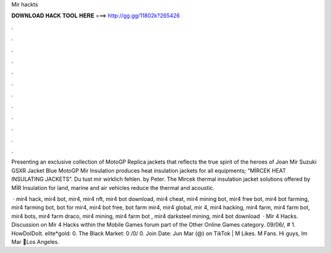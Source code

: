 Mir hackts



𝐃𝐎𝐖𝐍𝐋𝐎𝐀𝐃 𝐇𝐀𝐂𝐊 𝐓𝐎𝐎𝐋 𝐇𝐄𝐑𝐄 ===> http://gg.gg/11802k?265426



.



.



.



.



.



.



.



.



.



.



.



.

Presenting an exclusive collection of MotoGP Replica jackets that reflects the true spirit of the heroes of Joan Mir Suzuki GSXR Jacket Blue MotoGP  Mir Insulation produces heat insulation jackets for all equipments; “MİRCEK HEAT INSULATING JACKETS”. Du tust mir wirklich fehlen. by Peter. The Mircek thermal insulation jacket solutions offered by MİR Insulation for land, marine and air vehicles reduce the thermal and acoustic.

 · mir4 hack, mir4 bot, mir4, mir4 nft, mir4 bot download, mir4 cheat, mir4 mining bot, mir4 free bot, mir4 bot farming, mir4 farming bot, bot for mir4, mir4 bot free, bot farm mir4, mir4 global, mir 4, mir4 hacking, mir4 farm, mir4 farm bot, mir4 bots, mir4 farm draco, mir4 mining, mir4 farm bot , mir4 darksteel mining, mir4 bot download   · Mir 4 Hacks. Discussion on Mir 4 Hacks within the Mobile Games forum part of the Other Online Games category. 09/06/, # 1. HowDoIDoIt. elite*gold: 0. The Black Market: 0 /0/ 0. Join Date: Jun  Mar (@) on TikTok | M Likes. M Fans. Hi guys, Im Mar 📍Los Angeles.
